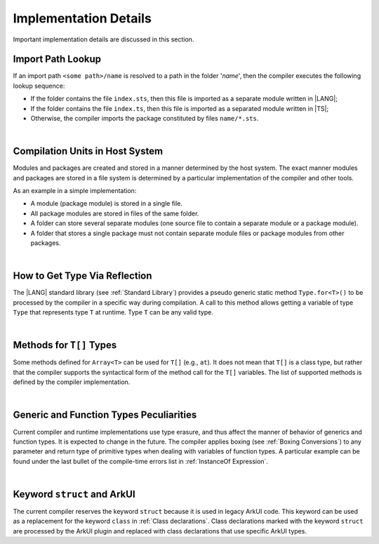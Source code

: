 ..
    Copyright (c) 2021-2025 Huawei Device Co., Ltd.
    Licensed under the Apache License, Version 2.0 (the "License");
    you may not use this file except in compliance with the License.
    You may obtain a copy of the License at
    http://www.apache.org/licenses/LICENSE-2.0
    Unless required by applicable law or agreed to in writing, software
    distributed under the License is distributed on an "AS IS" BASIS,
    WITHOUT WARRANTIES OR CONDITIONS OF ANY KIND, either express or implied.
    See the License for the specific language governing permissions and
    limitations under the License.

.. _Implementation Details:

Implementation Details
######################

.. meta:
    frontend_status: Partly
    todo: Implement Type.for in stdlib

Important implementation details are discussed in this section.

.. _Import Path Lookup:

Import Path Lookup
******************

.. meta:
    frontend_status: Done

If an import path ``<some path>/name`` is resolved to a path in the folder
'*name*', then  the compiler executes the following lookup sequence:

-   If the folder contains the file ``index.sts``, then this file is imported
    as a separate module written in |LANG|;

-   If the folder contains the file ``index.ts``, then this file is imported
    as a separated module written in |TS|;

-   Otherwise, the compiler imports the package constituted by files
    ``name/*.sts``.

.. index::
   implementation
   import path
   compiler
   lookup sequence
   module
   package

|

.. _Compilation Units in Host System:

Compilation Units in Host System
**********************************

.. meta:
    frontend_status: Done

Modules and packages are created and stored in a manner determined by the
host system. The exact manner modules and packages are stored in a file
system is determined by a particular implementation of the compiler and other
tools.

As an example in a simple implementation:

-  A module (package module) is stored in a single file.

-  All package modules are stored in files of the same folder.

-  A folder can store several separate modules (one source file to contain a
   separate module or a package module).

-  A folder that stores a single package must not contain separate module
   files or package modules from other packages.

.. index::
   compilation unit
   host system
   module
   package
   file system
   implementation
   package module
   file
   folder
   source file
   separate module




|

.. _How to get type via reflection:

How to Get Type Via Reflection
******************************

.. meta:
    frontend_status: None

The |LANG| standard library (see :ref:`Standard Library`) provides a pseudo
generic static method ``Type.for<T>()`` to be processed by the compiler in a
specific way during compilation. A call to this method allows getting a
variable of type ``Type`` that represents type ``T`` at runtime. Type ``T`` can
be any valid type.

.. code-block:: typescript
   :linenos:

    let type_of_int: Type = Type.for<int>()
    let type_of_string: Type = Type.for<String>()
    let type_of_array_of_int: Type = Type.for<int[]>()
    let type_of_number: Type = Type.for<number>()
    let type_of_Object: Type = Type.for<Object>()

    class UserClass {}
    let type_of_user_class: Type = Type.for<UserClass>()

    interface SomeInterface {}
    let type_of_interface: Type = Type.for<SomeInterface>()

.. index::
   pseudo generic static method
   static method
   compiler
   variable
   runtime

|

.. _Methods for T[] Types:

Methods for ``T[]`` Types
*************************

Some methods defined for ``Array<T>`` can be used for ``T[]`` (e.g., ``at``).
It does not mean that ``T[]`` is a class type, but rather that the compiler
supports the syntactical form of the method call for the ``T[]`` variables.
The list of supported methods is defined by the compiler implementation.

.. code-block:: typescript
   :linenos:

    let built_in_array: number[] = [1,2,3]
    built_in_array.at (0) // That will be a valid call

.. index::
   method
   type
   array
   class type
   compiler
   method call
   variable
   implementation

|

.. _Generic and Function Types Peculiarities:

Generic and Function Types Peculiarities
****************************************

Current compiler and runtime implementations use type erasure, and thus affect
the manner of behavior of generics and function types. It is expected to change
in the future. The compiler applies boxing (see :ref:`Boxing Conversions`) to
any parameter and return type of primitive types when dealing with variables
of function types. A particular example can be found under the last bullet of
the compile-time errors list in :ref:`InstanceOf Expression`.

.. index::
   generic
   function type
   compiler
   runtime implementation
   boxing
   conversion
   variable
   primitive type

|

.. _Keyword struct and ArkUI:

Keyword ``struct`` and ArkUI
****************************

.. meta:
    frontend_status: Done

The current compiler reserves the keyword ``struct``
because it is used in legacy ArkUI code. 
This keyword can be used as a replacement for the keyword ``class``
in :ref:`Class declarations`.
Class declarations marked with the keyword ``struct``
are processed by the ArkUI plugin
and replaced with class declarations that use specific ArkUI types.

.. index::
   compiler
   struct
   ArkUI
   compiler plugin

.. raw:: pdf

   PageBreak
